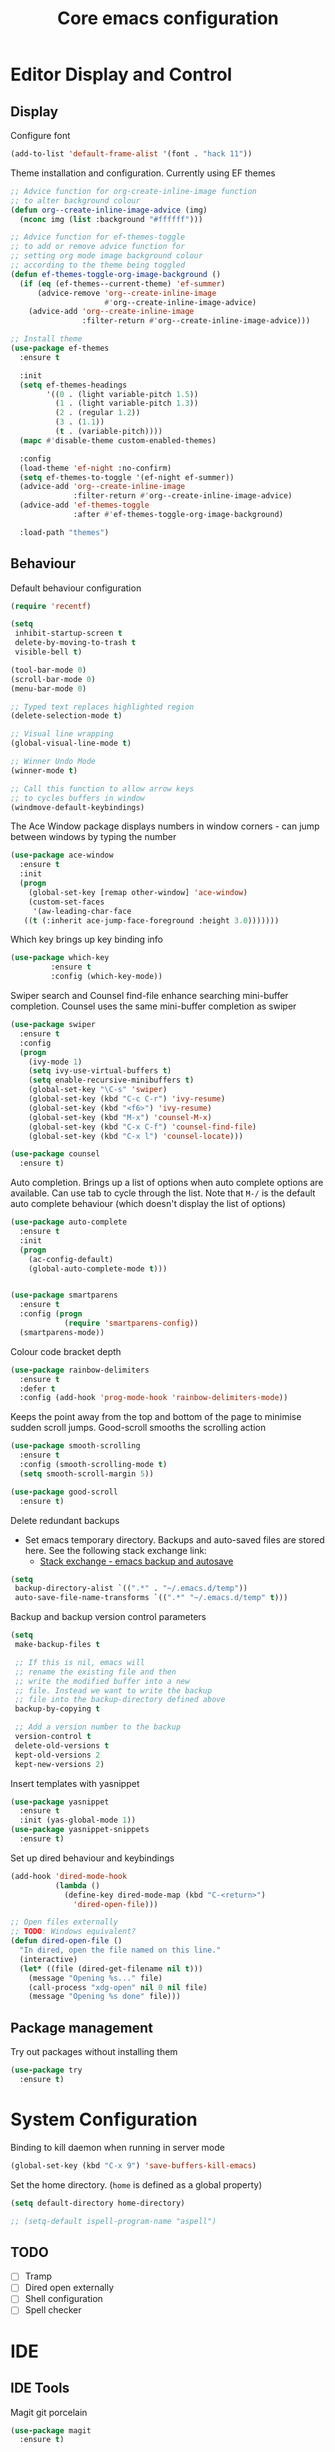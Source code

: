 #+TITLE: Core emacs configuration
#+PROPERTY: header-args:emacs-lisp results:none

* Editor Display and Control
** Display
Configure font
#+begin_src emacs-lisp :results none
  (add-to-list 'default-frame-alist '(font . "hack 11"))
#+end_src

Theme installation and configuration. Currently using EF themes
#+BEGIN_SRC emacs-lisp :results none
  ;; Advice function for org-create-inline-image function
  ;; to alter background colour
  (defun org--create-inline-image-advice (img)
    (nconc img (list :background "#ffffff")))

  ;; Advice function for ef-themes-toggle
  ;; to add or remove advice function for
  ;; setting org mode image background colour
  ;; according to the theme being toggled
  (defun ef-themes-toggle-org-image-background ()
    (if (eq (ef-themes--current-theme) 'ef-summer)
        (advice-remove 'org--create-inline-image
                       #'org--create-inline-image-advice)
      (advice-add 'org--create-inline-image
                  :filter-return #'org--create-inline-image-advice)))

  ;; Install theme
  (use-package ef-themes
    :ensure t

    :init
    (setq ef-themes-headings
          '((0 . (light variable-pitch 1.5))
            (1 . (light variable-pitch 1.3))
            (2 . (regular 1.2))
            (3 . (1.1))
            (t . (variable-pitch))))
    (mapc #'disable-theme custom-enabled-themes)

    :config
    (load-theme 'ef-night :no-confirm)
    (setq ef-themes-to-toggle '(ef-night ef-summer))
    (advice-add 'org--create-inline-image
                :filter-return #'org--create-inline-image-advice)
    (advice-add 'ef-themes-toggle
                :after #'ef-themes-toggle-org-image-background)

    :load-path "themes")
#+END_SRC

** Behaviour
Default behaviour configuration
#+BEGIN_SRC emacs-lisp :results none
    (require 'recentf)

    (setq
     inhibit-startup-screen t
     delete-by-moving-to-trash t
     visible-bell t)
  
    (tool-bar-mode 0)
    (scroll-bar-mode 0)
    (menu-bar-mode 0)

    ;; Typed text replaces highlighted region
    (delete-selection-mode t)

    ;; Visual line wrapping
    (global-visual-line-mode t)

    ;; Winner Undo Mode
    (winner-mode t)

    ;; Call this function to allow arrow keys
    ;; to cycles buffers in window
    (windmove-default-keybindings)
#+end_SRC

The Ace Window package displays numbers in window corners - can jump between windows by typing the number
#+BEGIN_SRC emacs-lisp :results none
  (use-package ace-window
    :ensure t
    :init
    (progn
      (global-set-key [remap other-window] 'ace-window)
      (custom-set-faces
       '(aw-leading-char-face
	 ((t (:inherit ace-jump-face-foreground :height 3.0)))))))
#+END_SRC

Which key brings up key binding info
#+BEGIN_SRC emacs-lisp :results none
(use-package which-key
	     :ensure t
	     :config (which-key-mode))
#+END_SRC

Swiper search and Counsel find-file enhance searching mini-buffer completion. Counsel uses the same mini-buffer completion as swiper
#+BEGIN_SRC emacs-lisp :results none
  (use-package swiper
    :ensure t
    :config
    (progn
      (ivy-mode 1)
      (setq ivy-use-virtual-buffers t)
      (setq enable-recursive-minibuffers t)
      (global-set-key "\C-s" 'swiper)
      (global-set-key (kbd "C-c C-r") 'ivy-resume)
      (global-set-key (kbd "<f6>") 'ivy-resume)
      (global-set-key (kbd "M-x") 'counsel-M-x)
      (global-set-key (kbd "C-x C-f") 'counsel-find-file)
      (global-set-key (kbd "C-x l") 'counsel-locate)))

  (use-package counsel
    :ensure t)
#+END_SRC

Auto completion. Brings up a list of options when auto complete options are available. Can use tab to cycle through the list. Note that =M-/= is the default auto complete behaviour (which doesn't display the list of options)
#+BEGIN_SRC emacs-lisp :results none
  (use-package auto-complete
    :ensure t
    :init
    (progn
      (ac-config-default)
      (global-auto-complete-mode t)))


  (use-package smartparens
    :ensure t
    :config (progn
              (require 'smartparens-config))
    (smartparens-mode))
#+END_SRC

Colour code bracket depth
#+BEGIN_SRC emacs-lisp :results none
  (use-package rainbow-delimiters
    :ensure t
    :defer t
    :config (add-hook 'prog-mode-hook 'rainbow-delimiters-mode))
#+END_SRC

Keeps the point away from the top and bottom of the page to minimise sudden scroll jumps. Good-scroll smooths the scrolling action
#+BEGIN_SRC emacs-lisp :results none
  (use-package smooth-scrolling
    :ensure t
    :config (smooth-scrolling-mode t)
    (setq smooth-scroll-margin 5))

  (use-package good-scroll
    :ensure t)
#+END_SRC

Delete redundant backups
- Set emacs temporary directory. Backups and auto-saved files are stored here. See the following stack exchange link:
  - [[https://stackoverflow.com/questions/151945/how-do-i-control-how-emacs-makes-backup-files][Stack exchange - emacs backup and autosave]]
#+BEGIN_SRC emacs-lisp :results none
  (setq
   backup-directory-alist `((".*" . "~/.emacs.d/temp"))
   auto-save-file-name-transforms `((".*" "~/.emacs.d/temp" t)))
#+END_SRC

Backup and backup version control parameters
#+BEGIN_SRC emacs-lisp :results none
  (setq
   make-backup-files t

   ;; If this is nil, emacs will
   ;; rename the existing file and then
   ;; write the modified buffer into a new
   ;; file. Instead we want to write the backup
   ;; file into the backup-directory defined above
   backup-by-copying t

   ;; Add a version number to the backup
   version-control t
   delete-old-versions t
   kept-old-versions 2
   kept-new-versions 2)
#+END_SRC

Insert templates with yasnippet
#+BEGIN_SRC emacs-lisp :results none
  (use-package yasnippet
    :ensure t
    :init (yas-global-mode 1))
  (use-package yasnippet-snippets
    :ensure t)
#+END_SRC

Set up dired behaviour and keybindings
#+begin_src emacs-lisp :results none
  (add-hook 'dired-mode-hook
            (lambda ()
              (define-key dired-mode-map (kbd "C-<return>")
                'dired-open-file)))

  ;; Open files externally
  ;; TODO: Windows equivalent?
  (defun dired-open-file ()
    "In dired, open the file named on this line."
    (interactive)
    (let* ((file (dired-get-filename nil t)))
      (message "Opening %s..." file)
      (call-process "xdg-open" nil 0 nil file)
      (message "Opening %s done" file)))
#+end_src

** Package management
Try out packages without installing them
#+BEGIN_SRC emacs-lisp :results none
  (use-package try
    :ensure t)
#+END_SRC

* System Configuration
Binding to kill daemon when running in server mode
#+begin_src emacs-lisp :results none
  (global-set-key (kbd "C-x 9") 'save-buffers-kill-emacs)
#+end_src

Set the home directory. (=home= is defined as a global property)
 #+BEGIN_SRC emacs-lisp :results none
   (setq default-directory home-directory)
 #+END_SRC

#+begin_src emacs-lisp :results none
  ;; (setq-default ispell-program-name "aspell")
#+end_src

** TODO 
- [ ] Tramp
- [ ] Dired open externally
- [ ] Shell configuration
- [ ] Spell checker
 
* IDE
** IDE Tools
Magit git porcelain
#+begin_src emacs-lisp :results none
  (use-package magit
    :ensure t)
#+end_src

Language server client (LSP mode)
#+begin_src emacs-lisp :results none
  (use-package lsp-mode
    :ensure t)
#+end_src

Flycheck mode
#+begin_src emacs-lisp :results none
  (use-package flycheck
    :ensure t)
#+end_src

** Language Configuration
*** Python
#+begin_src emacs-lisp :results none
  (add-hook 'python-mode-hook 'display-line-numbers-mode)
  (setq
   python-shell-interpreter python-interpreter-alias
   python-shell-interpreter-args "-i")
#+end_src

*** C
#+begin_src emacs-lisp :results none
  (add-hook 'c-mode-hook 'display-line-numbers-mode)
#+end_src

*** YAML
#+begin_src emacs-lisp :results none
  (use-package yaml-mode
    :ensure t)
#+end_src

*** Rust
#+begin_src emacs-lisp :results none
  (use-package rustic
    :ensure t
    :config (setq rustic-display-spinner nil))
#+end_src

*** Javascript
#+begin_src emacs-lisp :results none
    (use-package web-mode
      :ensure t
      :mode ("\\.html\\'"
             "\\.css\\'"
             "\\.php\\'"
             "\\.phtml\\'")
      :config
      (add-hook 'web-mode-hook 'display-line-numbers-mode))

    (use-package js2-mode
      :ensure t
      :mode "\\.js\\'"
      :config
      (add-hook 'js2-mode-hook 'display-line-numbers-mode))
#+end_src

*** PHP
#+begin_src emacs-lisp :results none
  (use-package php-mode
    :ensure t
    :config 
    (add-hook 'php-mode-hook 'display-line-numbers-mode))
#+end_src

* Other Tools
** Ledger
#+begin_src emacs-lisp
  (use-package ledger-mode
    :ensure t
    :mode "\\.ledger$")
  (use-package flycheck-ledger
    :ensure t)
  (use-package company-ledger
    :ensure t)
#+end_src
** Jupyter
#+begin_src emacs-lisp
  (use-package jupyter
    :ensure t)
#+end_src

* Org mode
** Org buffer
Display formatting
#+BEGIN_SRC emacs-lisp :results none
  (setq org-startup-folded t)
  ;; Org bullets
  ;; (use-package org-bullets
  ;;   :ensure t
  ;;   :config
  ;;   (add-hook 'org-mode-hook (lambda () (org-bullets-mode 1)))
  ;;   ;; (setq org-bullets-bullet-list '("◉" "⁑" "⁂" "❖"))
  ;;   )

  ;; ;; Mixed pitch fonts
  (use-package mixed-pitch
    :ensure t
    :config
    (add-hook 'org-mode-hook #'mixed-pitch-mode))

  ;; Olivetti mode
  (use-package olivetti
    :ensure t
    :config
    (add-hook 'org-mode-hook (lambda () (olivetti-set-width 80)))
    (add-hook 'org-mode-hook #'olivetti-mode))


  (use-package org-modern
    :ensure t
    :hook ((org-mode . org-modern-mode)
           (org-agenda-finalize . org-modern-agenda))
    :config (setq
             org-insert-heading-respect-content t
             org-hide-emphasis-markers t
             org-pretty-entities t))
#+END_SRC

Keybindings
#+BEGIN_SRC emacs-lisp :results none
  (add-hook 'org-mode-hook
	    (lambda ()
	    (local-set-key (kbd "C-c t e") 'org-table-export)))
#+END_SRC

Add advice function to =org-create-inline-image= to change background colour property. This is useful for viewing transparent images on a dark background. Taken from [[http://kimi.im/2022-04-29-background-color-of-inline-image-for-orgmode][this page]]

(setq line-spacing 2)

** Org babel
Load languages for org babel
#+BEGIN_SRC emacs-lisp :results none :lexical t
  (use-package org-contrib
    :ensure t)

  (require 'org)
  (require 'ox-latex)
  (setq org-src-tab-acts-natively t) ;; tab in source blocks

  (if babel-load-custom
      (progn
        (load-file (concat load-custom-path "/ob-php.el"))
        (load-file (concat load-custom-path "/ob-ledger.el"))))

  (let ((babel-to-load
         '((emacs-lisp . t)
           (python . t)
           (octave . t)
           (latex  . t)
           (shell  . t)
           (java   . t)
           (js . t)
           (C . t)
           (sql . t)
           (gnuplot . t)
           (plantuml . t)
           (jupyter . t))))
    (progn
      (if babel-load-custom
          (setq babel-to-load (append babel-to-load
                                      babel-load-custom)))
      (org-babel-do-load-languages
       'org-babel-load-languages babel-to-load)))

  (setq-default indent-tabs-mode nil)
#+END_SRC

Choose modes to use for various languages in the source editor
#+begin_src emacs-lisp :results none
  (push '("js" . js2) org-src-lang-modes)
  (push '("html" . web) org-src-lang-modes)
#+end_src

This codeblock defines a function =cond-exp= to allow for conditional exportation of a codeblock to either .png or .pdf depending on selected export backend;
#+BEGIN_SRC emacs-lisp :results none
  (defun cond-exp (file-name)
    (if (org-export-derived-backend-p org-export-current-backend 'latex)
        (concat file-name ".pdf")
      (concat file-name ".png")))
#+END_SRC

Remote machine aliases
#+name: babel-remote-machines
| Alias      | user     | path         |
|------------+----------+--------------|
| wsl:ubuntu | jonno    | localhost:~/ |
| piserv     | pi       | piserv:~/    |
| thinkserv  | thinkpad | thinkpad:~/  |

This function can be passed into the =:dir= argument with an alias to specify a remote path for execution
#+begin_src emacs-lisp :results code :var data = babel-remote-machines :results none
  (defun get-remote (alias)
      (let ((row (cdr (assoc alias data))))
        (concat
         (pop row) "@"
         (pop row))))
#+end_src

** Workflow
TODO states
   - Workflow: todo -> in-progress -> paused -> done
   - Added timestamped tracking
#+begin_src emacs-lisp :results none
  (setq org-todo-keywords
	'((sequence "TODO(t)" "IN-PROGRESS(i@/!)" "|" "PAUSED(p@/!)" "DONE(d!)")))
  (setq org-log-into-drawer t)
#+end_src

Refiling
#+begin_src emacs-lisp :results none
  ;; Prompt for log on refile
  (setq org-log-refile t)

  ;; Set maximum refile target depth (default is 1)
  ;; File-specific targets can be set by adding new lists
  ;; where the first cons cell (nil below) is the filename
  (setq org-refile-targets '((nil :maxlevel . 9)))

  ;; Refile in a single go
  (setq org-outline-path-complete-in-steps nil)

  ;; Display nested refile targets in the form t1/t2/t3...
  (setq org-refile-use-outline-path t)
#+end_src

Run note capture and publish configuration script (on the =notes= path)
#+begin_src emacs-lisp :results none
  ;; Run setup for note taking, journalling and publishing
  (if notebook-repository-path
      (org-babel-load-file (expand-file-name notebook-repository-path))
    nil)
#+end_src

Add all org files under the home directory to the agenda
#+begin_src emacs-lisp :results none
  ;; (custom-set-variables
  ;;  '(org-directory home-directory)
  ;;  '(org-agenda-files (list org-directory)))  
#+end_src

** Document Export
 Format code blocks with syntax highlighting in HTML export
#+BEGIN_SRC emacs-lisp :results none
  (use-package htmlize
    :ensure t)
#+END_SRC

Latex configuration
#+begin_src emacs-lisp :results none
  ;; latexmk doesn't seem to work with relative
  ;; path names, so we're setting the command
  ;; sequence used by org-latex-compile back to the
  ;; old values
  (setq org-latex-pdf-process
        '("%latex -interaction nonstopmode -output-directory %o %f"
          "%latex -interaction nonstopmode -output-directory %o %f"
          "%latex -interaction nonstopmode -output-directory %o %f"))

  ;; Packages to include for latex
  ;; block generation
  (setq org-latex-packages-alist (eval (car (get 'org-latex-packages-alist 'standard-value))))
  (setq org-latex-packages-alist
        (append org-latex-packages-alist
                '(
                  ("" "tikz" t)
                  ("" "circuitikz" t)
                  ("" "pgfplots" t)
                  ("" "siunitx" t)
                  ("" "amsmath" t)
                  ("" "amssymb" t)
                  ("" "import" t))))


  ;; Add to preview environment list
  (eval-after-load "preview"
    '(add-to-list 'preview-default-preamble "\\PreviewEnvironment{tikzpicture}" t))
  (eval-after-load "preview"
    '(add-to-list 'preview-default-preamble "\\PreviewEnvironment{align}" t))

  ;; Set program to generate preview images
  (setq org-preview-latex-default-process 'dvisvgm)

  ;; fix color handling in org-preview-latex-fragment
  (let ((dvipng--plist (alist-get 'dvipng org-preview-latex-process-alist)))
    (plist-put dvipng--plist :use-xcolor t)
    (plist-put dvipng--plist :image-converter '("dvipng -D %D -T tight -o %O %f")))

  ;; Syntax highlighting for source code listings
  (require 'ox-latex)
  (setq org-latex-listings t)
  (add-to-list 'org-latex-packages-alist '("" "listings"))
  (add-to-list 'org-latex-packages-alist '("" "xcolor"))

  ;; Preamble for latex exporter
  (add-to-list 'org-latex-classes
               '("customArticle"
                 "\\documentclass[11pt]{article}
        \\usepackage[left=3cm,right=3cm,top=3cm,bottom=3cm]{geometry}
        \\usepackage{titlesec}
        \\setcounter{secnumdepth}{4}
        \\usepackage{parskip}

  \\usepackage{sectsty}
  \\allsectionsfont{\\sffamily}
  \\usepackage{enumitem}
  \\setlist[description]{style=unboxed,font=\\sffamily\\bfseries}

  \\makeatletter
  \\renewcommand{\\maketitle}{%
    \\begingroup\\parindent0pt
    \\sffamily
    \\Huge{\\bfseries\\@title}\\par\\bigskip
    \\LARGE{\\bfseries\\@author}\\par\\medskip
    \\normalsize\\@date\\par\\bigskip
    \\endgroup\\@afterindentfalse\\@afterheading}

        \\usepackage{xcolor}
        \\usepackage{listings}
        \\usepackage[position=auto, font={small,sl}]{caption}
        \\definecolor{mygreen}{RGB}{42, 128, 46}
        \\definecolor{mygray}{rgb}{0.5,0.5,0.5}
        \\definecolor{myblue}{RGB}{20 15, 115}
        \\definecolor{backcolour}{rgb}{0.95,0.95,0.92}
        \\lstset{
          basicstyle=\\ttfamily\\footnotesize,
          xleftmargin=0.5in,
          backgroundcolor=\\color{backcolour!50},
          breakatwhitespace=false,
          breaklines=true,
          postbreak=\\mbox{\\space},
          commentstyle=\\color{mygray},
          keywordstyle=\\color{mygreen},
          identifierstyle=\\color{myblue},
          numbers=left,
          numbersep=10pt,
          numberstyle=\\footnotesize\\color{mygray},
          stringstyle=\\color{mymauve},
          showstringspaces=false}"
                 ("\\section{%s}" . "\\section*{%s}")
                 ("\\subsection{%s}" . "\\subsection*{%s}")
                 ("\\subsubsection{%s}" . "\\subsubsection*{%s}")
                 ("\\paragraph{%s}" . "\\paragraph*{%s}")
                 ("\\subparagraph{%s}" . "\\subparagraph*{%s}")))

  (setq org-latex-default-class "customArticle")

  ;; Remove default 0.9\linewidth sizing of images in latex export
  (setq org-latex-image-default-width "")
#+end_src

*** TODO
- [ ] Citation manager

** Agenda
#+begin_src elisp
  (global-set-key (kbd "C-x c a") 'org-agenda)

  (custom-set-variables
   '(org-agenda-files agenda-paths))
#+end_src

* Document Production Tools
Latex configuration, Auctex set up
#+begin_src emacs-lisp :results none
  (if (plist-get document-production-tools :latex)
      (progn
        (use-package latex
          :ensure auctex
          :init (progn
                  (setq
                   TeX-auto-save t
                   TeX-parse-self t
                   TeX-save-query nil))
          :hook ((LaTeX-mode . flyspell-buffer)
                 (LaTeX-mode . LaTeX-math-mode)
                 (LaTeX-mode . smartparens-mode)
                 (LaTeX-mode . rainbow-delimiters-mode)))

        (add-hook 'LaTeX-mode-hook #'LaTeX-preview-setup)
        (add-hook 'doc-view-mode-hook 'auto-revert-mode)
        (add-hook 'TeX-after-compilation-finished-functions
                  #'TeX-revert-document-buffer))
    nil)
#+end_src

PDF Tools
#+begin_src emacs-lisp :results none
  (if (plist-get document-production-tools :pdf-tools)
      (progn
        (use-package tablist
          :ensure t)

        (use-package let-alist
          :ensure t)

        (use-package pdf-tools
          :ensure t
          :mode ("\\.pdf\\'" . pdf-view-mode)
          :hook (pdf-view-mode . pdf-tools-enable-minor-modes)
          :config (progn
                    (pdf-tools-install)
                    (setq TeX-view-program-selection '((output-pdf "PDF Tools"))
                          TeX-source-correlate-start-server t))))
    nil)
#+end_src

Package for editing and executing GNUplot scripts
#+BEGIN_SRC emacs-lisp :results none
  (use-package gnuplot
    :ensure t 
    :mode ("\\.gp\\'" . gnuplot-mode))
#+END_SRC

PlantUML mode
#+name: plantuml-setup
 #+begin_src emacs-lisp :var plantuml_dir="~/.emacs.d/plantuml.jar" :results none
  (if (plist-get document-production-tools :plantuml)
      (use-package plantuml-mode
        :ensure t
        :init (add-to-list 'org-src-lang-modes '("plantuml" . plantuml))
        :config (setq org-plantuml-jar-path (expand-file-name plantuml_dir)))
    nil)
#+end_src
* Networking
Gopher client
#+begin_src emacs-lisp :results none
  (use-package elpher
    :ensure t)
#+end_src

RSS client with elfeed
#+BEGIN_SRC emacs-lisp :results none
  (use-package elfeed
    :ensure t)

  (use-package elfeed-org
    :ensure t
    :config
    (elfeed-org)
    (setq rmh-elfeed-org-files (list "~/.emacs.d/elfeed.org")))
#+END_SRC

  
